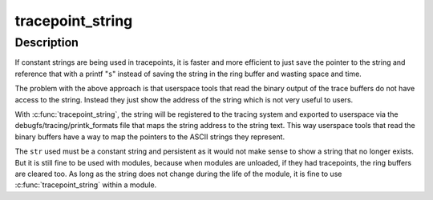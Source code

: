 .. -*- coding: utf-8; mode: rst -*-
.. src-file: include/linux/tracepoint.h

.. _`tracepoint_string`:

tracepoint_string
=================

.. c:function::  tracepoint_string( str)

    register constant persistent string to trace system \ ``str``\  - a constant persistent string that will be referenced in tracepoints

    :param  str:
        *undescribed*

.. _`tracepoint_string.description`:

Description
-----------

If constant strings are being used in tracepoints, it is faster and
more efficient to just save the pointer to the string and reference
that with a printf "\ ``s``\ " instead of saving the string in the ring buffer
and wasting space and time.

The problem with the above approach is that userspace tools that read
the binary output of the trace buffers do not have access to the string.
Instead they just show the address of the string which is not very
useful to users.

With \ :c:func:`tracepoint_string`\ , the string will be registered to the tracing
system and exported to userspace via the debugfs/tracing/printk_formats
file that maps the string address to the string text. This way userspace
tools that read the binary buffers have a way to map the pointers to
the ASCII strings they represent.

The \ ``str``\  used must be a constant string and persistent as it would not
make sense to show a string that no longer exists. But it is still fine
to be used with modules, because when modules are unloaded, if they
had tracepoints, the ring buffers are cleared too. As long as the string
does not change during the life of the module, it is fine to use
\ :c:func:`tracepoint_string`\  within a module.

.. This file was automatic generated / don't edit.

